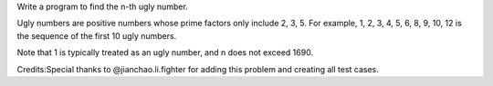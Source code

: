 Write a program to find the n-th ugly number.

Ugly numbers are positive numbers whose prime factors only include 2, 3,
5. For example, 1, 2, 3, 4, 5, 6, 8, 9, 10, 12 is the sequence of the
first 10 ugly numbers.

Note that 1 is typically treated as an ugly number, and n does not
exceed 1690.

Credits:Special thanks to @jianchao.li.fighter for adding this problem
and creating all test cases.
